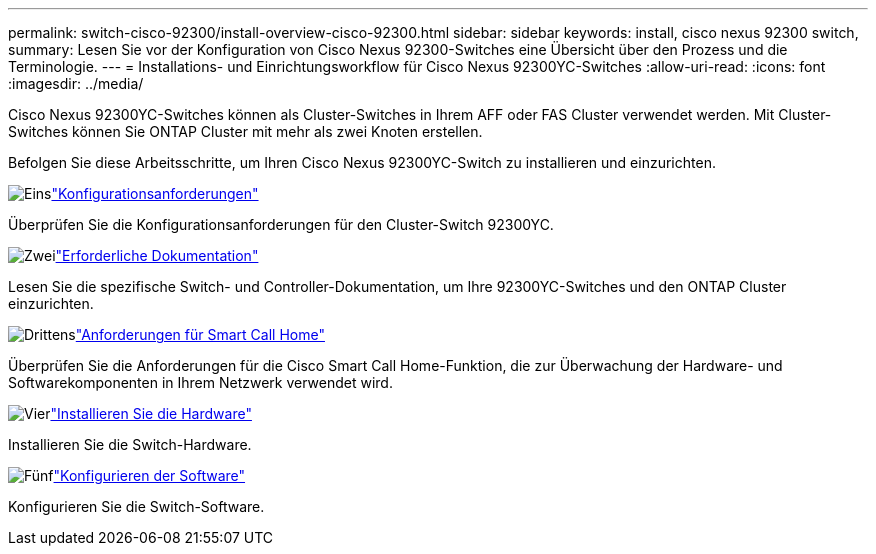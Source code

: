 ---
permalink: switch-cisco-92300/install-overview-cisco-92300.html 
sidebar: sidebar 
keywords: install, cisco nexus 92300 switch, 
summary: Lesen Sie vor der Konfiguration von Cisco Nexus 92300-Switches eine Übersicht über den Prozess und die Terminologie. 
---
= Installations- und Einrichtungsworkflow für Cisco Nexus 92300YC-Switches
:allow-uri-read: 
:icons: font
:imagesdir: ../media/


[role="lead"]
Cisco Nexus 92300YC-Switches können als Cluster-Switches in Ihrem AFF oder FAS Cluster verwendet werden.  Mit Cluster-Switches können Sie ONTAP Cluster mit mehr als zwei Knoten erstellen.

Befolgen Sie diese Arbeitsschritte, um Ihren Cisco Nexus 92300YC-Switch zu installieren und einzurichten.

.image:https://raw.githubusercontent.com/NetAppDocs/common/main/media/number-1.png["Eins"]link:configure-reqs-92300.html["Konfigurationsanforderungen"]
[role="quick-margin-para"]
Überprüfen Sie die Konfigurationsanforderungen für den Cluster-Switch 92300YC.

.image:https://raw.githubusercontent.com/NetAppDocs/common/main/media/number-2.png["Zwei"]link:required-documentation-92300.html["Erforderliche Dokumentation"]
[role="quick-margin-para"]
Lesen Sie die spezifische Switch- und Controller-Dokumentation, um Ihre 92300YC-Switches und den ONTAP Cluster einzurichten.

.image:https://raw.githubusercontent.com/NetAppDocs/common/main/media/number-3.png["Drittens"]link:smart-call-home-92300.html["Anforderungen für Smart Call Home"]
[role="quick-margin-para"]
Überprüfen Sie die Anforderungen für die Cisco Smart Call Home-Funktion, die zur Überwachung der Hardware- und Softwarekomponenten in Ihrem Netzwerk verwendet wird.

.image:https://raw.githubusercontent.com/NetAppDocs/common/main/media/number-4.png["Vier"]link:install-hardware-workflow.html["Installieren Sie die Hardware"]
[role="quick-margin-para"]
Installieren Sie die Switch-Hardware.

.image:https://raw.githubusercontent.com/NetAppDocs/common/main/media/number-5.png["Fünf"]link:configure-software-overview-92300-cluster.html["Konfigurieren der Software"]
[role="quick-margin-para"]
Konfigurieren Sie die Switch-Software.
